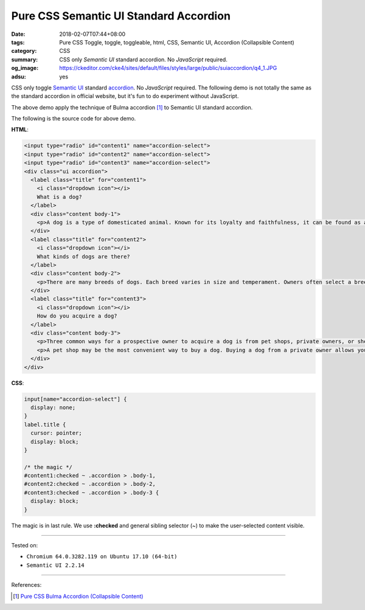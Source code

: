 Pure CSS Semantic UI Standard Accordion
#######################################

:date: 2018-02-07T07:44+08:00
:tags: Pure CSS Toggle, toggle, toggleable, html, CSS, Semantic UI,
       Accordion (Collapsible Content)
:category: CSS
:summary: CSS only *Semantic UI* standard accordion. No *JavaScript* required.
:og_image: https://ckeditor.com/cke4/sites/default/files/styles/large/public/suiaccordion/q4_1.JPG
:adsu: yes

CSS only toggle `Semantic UI`_ standard accordion_. No *JavaScript* required.
The following demo is not totally the same as the standard accordion in official
website, but it's fun to do experiment without JavaScript.

.. raw:: html

  <style>
  input[name="accordion-select"] {
    display: none;
  }
  label.title {
    cursor: pointer;
    display: block;
  }

  /* the magic */
  #content1:checked ~ .accordion > .body-1,
  #content2:checked ~ .accordion > .body-2,
  #content3:checked ~ .accordion > .body-3 {
    display: block;
  }
  .ui.accordion > .content {
    border: 0;
  }
  </style>

  <link rel="stylesheet" href="https://cdn.jsdelivr.net/npm/semantic-ui@2.2.14/dist/semantic.min.css">
  <div style="margin: 2rem;">

  <input type="radio" id="content1" name="accordion-select">
  <input type="radio" id="content2" name="accordion-select">
  <input type="radio" id="content3" name="accordion-select">
  <div class="ui accordion">
    <label class="title" for="content1">
      <i class="dropdown icon"></i>
      What is a dog?
    </label>
    <div class="content body-1">
      <p>A dog is a type of domesticated animal. Known for its loyalty and faithfulness, it can be found as a welcome guest in many households across the world.</p>
    </div>
    <label class="title" for="content2">
      <i class="dropdown icon"></i>
      What kinds of dogs are there?
    </label>
    <div class="content body-2">
      <p>There are many breeds of dogs. Each breed varies in size and temperament. Owners often select a breed of dog that they find to be compatible with their own lifestyle and desires from a companion.</p>
    </div>
    <label class="title" for="content3">
      <i class="dropdown icon"></i>
      How do you acquire a dog?
    </label>
    <div class="content body-3">
      <p>Three common ways for a prospective owner to acquire a dog is from pet shops, private owners, or shelters.</p>
      <p>A pet shop may be the most convenient way to buy a dog. Buying a dog from a private owner allows you to assess the pedigree and upbringing of your dog before choosing to take it home. Lastly, finding your dog from a shelter, helps give a good home to a dog who may not find one so readily.</p>
    </div>
  </div>

  </div>


The above demo apply the technique of Bulma accordion [1]_ to Semantic UI
standard accordion.

The following is the source code for above demo.

**HTML**:

.. code-block:: html

  <input type="radio" id="content1" name="accordion-select">
  <input type="radio" id="content2" name="accordion-select">
  <input type="radio" id="content3" name="accordion-select">
  <div class="ui accordion">
    <label class="title" for="content1">
      <i class="dropdown icon"></i>
      What is a dog?
    </label>
    <div class="content body-1">
      <p>A dog is a type of domesticated animal. Known for its loyalty and faithfulness, it can be found as a welcome guest in many households across the world.</p>
    </div>
    <label class="title" for="content2">
      <i class="dropdown icon"></i>
      What kinds of dogs are there?
    </label>
    <div class="content body-2">
      <p>There are many breeds of dogs. Each breed varies in size and temperament. Owners often select a breed of dog that they find to be compatible with their own lifestyle and desires from a companion.</p>
    </div>
    <label class="title" for="content3">
      <i class="dropdown icon"></i>
      How do you acquire a dog?
    </label>
    <div class="content body-3">
      <p>Three common ways for a prospective owner to acquire a dog is from pet shops, private owners, or shelters.</p>
      <p>A pet shop may be the most convenient way to buy a dog. Buying a dog from a private owner allows you to assess the pedigree and upbringing of your dog before choosing to take it home. Lastly, finding your dog from a shelter, helps give a good home to a dog who may not find one so readily.</p>
    </div>
  </div>

.. adsu:: 2

**CSS**:

.. code-block:: css

  input[name="accordion-select"] {
    display: none;
  }
  label.title {
    cursor: pointer;
    display: block;
  }

  /* the magic */
  #content1:checked ~ .accordion > .body-1,
  #content2:checked ~ .accordion > .body-2,
  #content3:checked ~ .accordion > .body-3 {
    display: block;
  }

The magic is in last rule. We use **:checked** and general sibling selector (~)
to make the user-selected content visible.

----

Tested on:

- ``Chromium 64.0.3282.119 on Ubuntu 17.10 (64-bit)``
- ``Semantic UI 2.2.14``

----

.. adsu:: 3

References:

.. [1] `Pure CSS Bulma Accordion (Collapsible Content) <{filename}/articles/2018/01/29/css-only-bulma-accordion-collapsible-content%en.rst>`_

.. _label: https://developer.mozilla.org/en-US/docs/Web/HTML/Element/label
.. _input checkbox: https://developer.mozilla.org/en-US/docs/Web/HTML/Element/input/checkbox
.. _for: https://developer.mozilla.org/en-US/docs/Web/HTML/Element/label#Using_the_for_attribute
.. _Semantic UI: https://semantic-ui.com/
.. _accordion: https://semantic-ui.com/modules/accordion.html
